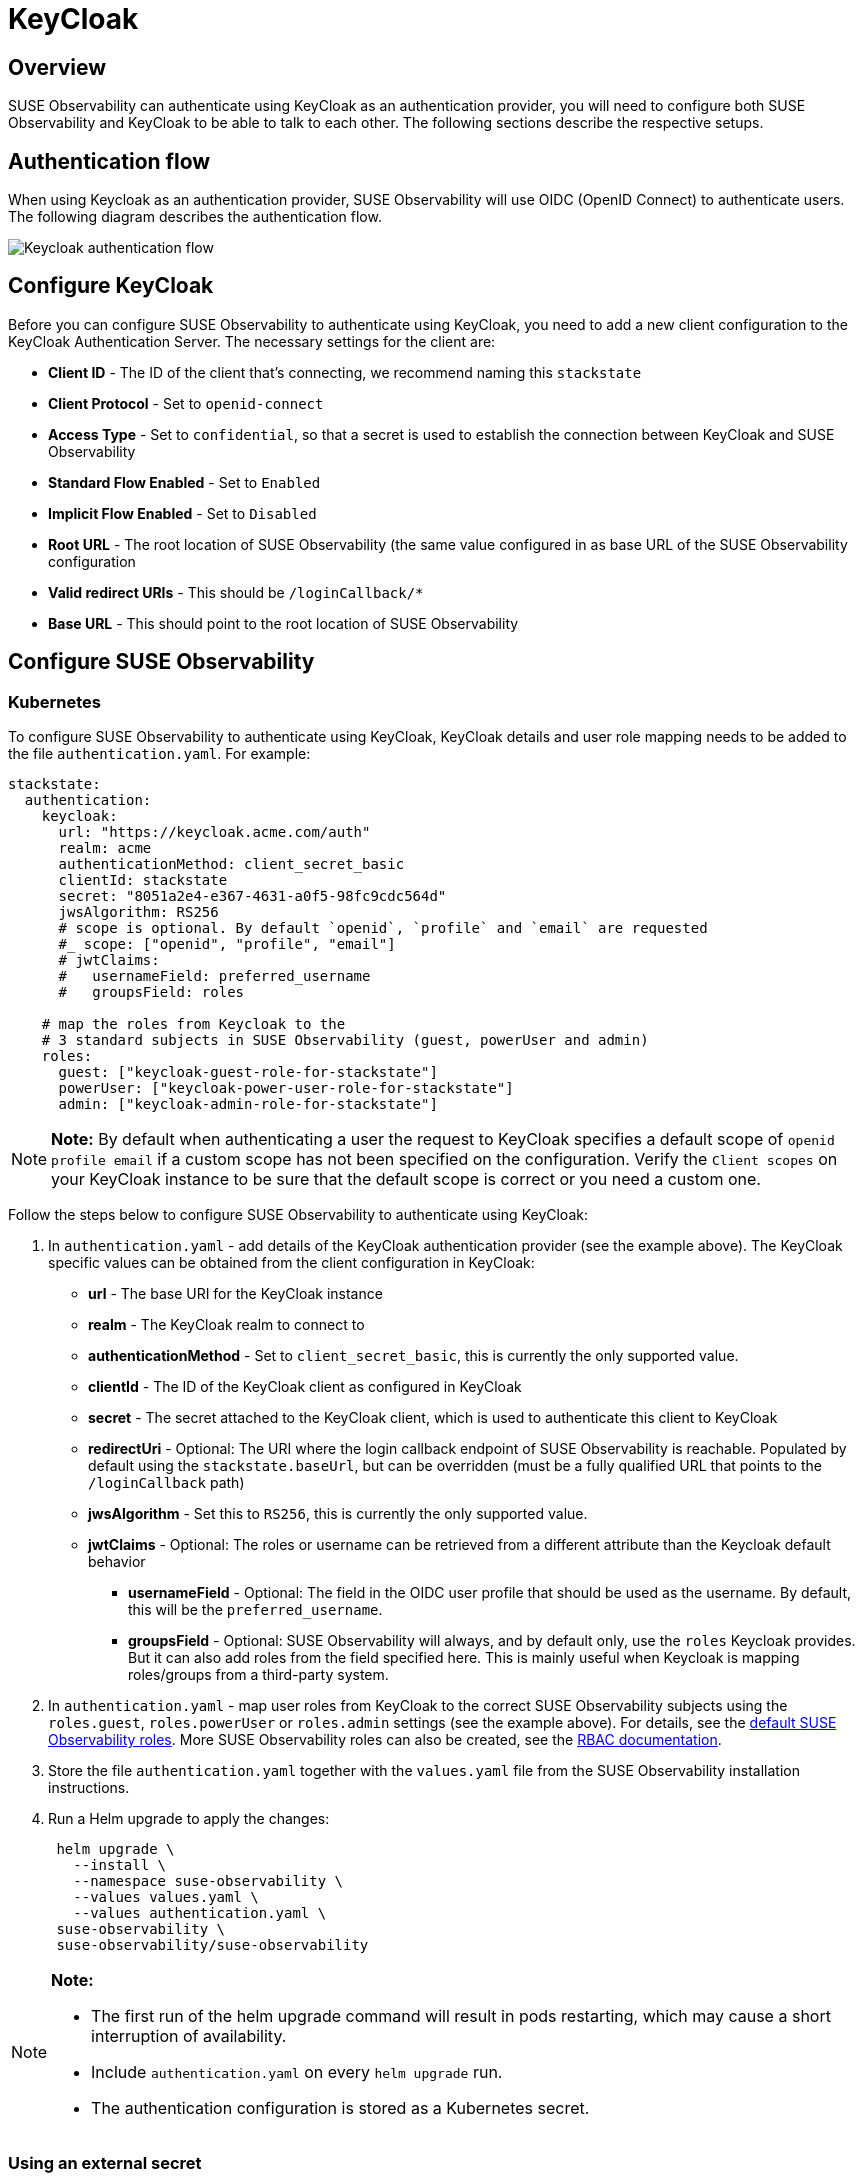 = KeyCloak
:description: SUSE Observability Self-hosted

== Overview

SUSE Observability can authenticate using KeyCloak as an authentication provider, you will need to configure both SUSE Observability and KeyCloak to be able to talk to each other. The following sections describe the respective setups.

== Authentication flow

When using Keycloak as an authentication provider, SUSE Observability will use OIDC (OpenID Connect) to authenticate users. The following diagram describes the authentication flow.

image::k8s/keycloak-flow.png[Keycloak authentication flow]

== Configure KeyCloak

Before you can configure SUSE Observability to authenticate using KeyCloak, you need to add a new client configuration to the KeyCloak Authentication Server. The necessary settings for the client are:

* *Client ID* - The ID of the client that's connecting, we recommend naming this `stackstate`
* *Client Protocol* - Set to `openid-connect`
* *Access Type* - Set to `confidential`, so that a secret is used to establish the connection between KeyCloak and SUSE Observability
* *Standard Flow Enabled* - Set to `Enabled`
* *Implicit Flow Enabled* - Set to `Disabled`
* *Root URL* - The root location of SUSE Observability (the same value configured in as base URL of the SUSE Observability configuration
* *Valid redirect URIs* - This should be `/loginCallback/*`
* *Base URL* - This should point to the root location of SUSE Observability

== Configure SUSE Observability

=== Kubernetes

To configure SUSE Observability to authenticate using KeyCloak, KeyCloak details and user role mapping needs to be added to the file `authentication.yaml`. For example:

[,yaml]
----
stackstate:
  authentication:
    keycloak:
      url: "https://keycloak.acme.com/auth"
      realm: acme
      authenticationMethod: client_secret_basic
      clientId: stackstate
      secret: "8051a2e4-e367-4631-a0f5-98fc9cdc564d"
      jwsAlgorithm: RS256
      # scope is optional. By default `openid`, `profile` and `email` are requested
      #_ scope: ["openid", "profile", "email"]
      # jwtClaims:
      #   usernameField: preferred_username
      #   groupsField: roles

    # map the roles from Keycloak to the
    # 3 standard subjects in SUSE Observability (guest, powerUser and admin)
    roles:
      guest: ["keycloak-guest-role-for-stackstate"]
      powerUser: ["keycloak-power-user-role-for-stackstate"]
      admin: ["keycloak-admin-role-for-stackstate"]
----

[NOTE]
====
*Note:*
By default when authenticating a user the request to KeyCloak specifies a default scope of `openid profile email` if a custom scope has not been specified on the configuration. Verify the `Client scopes` on your KeyCloak instance to be sure that the default scope is correct or you need a custom one.
====


Follow the steps below to configure SUSE Observability to authenticate using KeyCloak:

. In `authentication.yaml` - add details of the KeyCloak authentication provider (see the example above). The KeyCloak specific values can be obtained from the client configuration in KeyCloak:
 ** *url* - The base URI for the KeyCloak instance
 ** *realm* - The KeyCloak realm to connect to
 ** *authenticationMethod* - Set to `client_secret_basic`, this is currently the only supported value.
 ** *clientId* - The ID of the KeyCloak client as configured in KeyCloak
 ** *secret* - The secret attached to the KeyCloak client, which is used to authenticate this client to KeyCloak
 ** *redirectUri* - Optional: The URI where the login callback endpoint of SUSE Observability is reachable. Populated by default using the `stackstate.baseUrl`, but can be overridden (must be a fully qualified URL that points to the `/loginCallback` path)
 ** *jwsAlgorithm* - Set this to `RS256`, this is currently the only supported value.
 ** *jwtClaims* - Optional: The roles or username can be retrieved from a different attribute than the Keycloak default behavior
  *** *usernameField* - Optional: The field in the OIDC user profile that should be used as the username. By default, this will be the `preferred_username`.
  *** *groupsField* - Optional: SUSE Observability will always, and by default only, use the `roles` Keycloak provides. But it can also add roles from the field specified here. This is mainly useful when Keycloak is mapping roles/groups from a third-party system.
. In `authentication.yaml` - map user roles from KeyCloak to the correct SUSE Observability subjects using the `roles.guest`, `roles.powerUser` or `roles.admin` settings (see the example above). For details, see the xref:/setup/security/rbac/rbac_permissions.adoc#_predefined_roles[default SUSE Observability roles]. More SUSE Observability roles can also be created, see the xref:/setup/security/rbac[RBAC documentation].
. Store the file `authentication.yaml` together with the `values.yaml` file from the SUSE Observability installation instructions.
. Run a Helm upgrade to apply the changes:
+
[,text]
----
 helm upgrade \
   --install \
   --namespace suse-observability \
   --values values.yaml \
   --values authentication.yaml \
 suse-observability \
 suse-observability/suse-observability
----

[NOTE]
====
*Note:*

* The first run of the helm upgrade command will result in pods restarting, which may cause a short interruption of availability.
* Include `authentication.yaml` on every `helm upgrade` run.
* The authentication configuration is stored as a Kubernetes secret.
====


=== Using an external secret

When the keycloak secrets should come from an external secret, follow xref:/setup/security/external-secrets.adoc#_getting_authentication_data_from_an_external_secret[these steps] but fill in the following data:

[,yaml]
----
kind: Secret
metadata:
   name: "<custom-secret-name>"
type: Opaque
data:
  keycloak_client_id: <base64 of client id>
  keycloak_secret: <base64 of secret>
----

== See also

* xref:/setup/security/authentication/authentication_options.adoc[Authentication options]
* xref:/setup/security/rbac/rbac_permissions.adoc#_predefined_roles[Permissions for predefined SUSE Observability roles]
* xref:/setup/security/rbac/rbac_roles.adoc[Create RBAC roles]
* xref:/setup/security/external-secrets.adoc#_getting_authentication_data_from_an_external_secret[External Secrets]
